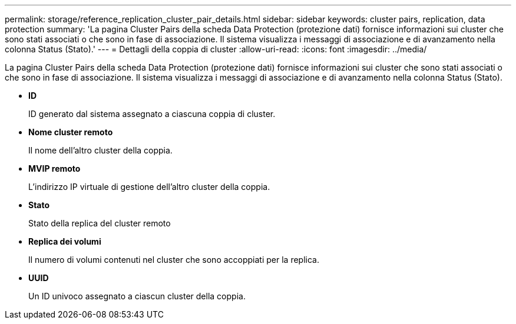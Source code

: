 ---
permalink: storage/reference_replication_cluster_pair_details.html 
sidebar: sidebar 
keywords: cluster pairs, replication, data protection 
summary: 'La pagina Cluster Pairs della scheda Data Protection (protezione dati) fornisce informazioni sui cluster che sono stati associati o che sono in fase di associazione. Il sistema visualizza i messaggi di associazione e di avanzamento nella colonna Status (Stato).' 
---
= Dettagli della coppia di cluster
:allow-uri-read: 
:icons: font
:imagesdir: ../media/


[role="lead"]
La pagina Cluster Pairs della scheda Data Protection (protezione dati) fornisce informazioni sui cluster che sono stati associati o che sono in fase di associazione. Il sistema visualizza i messaggi di associazione e di avanzamento nella colonna Status (Stato).

* *ID*
+
ID generato dal sistema assegnato a ciascuna coppia di cluster.

* *Nome cluster remoto*
+
Il nome dell'altro cluster della coppia.

* *MVIP remoto*
+
L'indirizzo IP virtuale di gestione dell'altro cluster della coppia.

* *Stato*
+
Stato della replica del cluster remoto

* *Replica dei volumi*
+
Il numero di volumi contenuti nel cluster che sono accoppiati per la replica.

* *UUID*
+
Un ID univoco assegnato a ciascun cluster della coppia.


